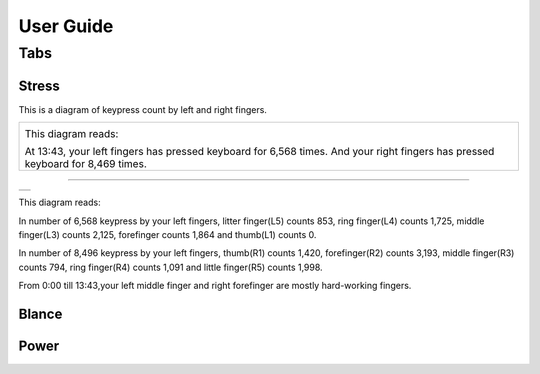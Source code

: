 
.. _h7a6941666312412f5d33487d7c4f3d7:

User Guide
##########

.. _h7015777b347a33c5e481931d625040:

Tabs
****

.. _h431d5061723751203410681c45363038:

Stress
======

This is a diagram of keypress count by left and right fingers.

+-------------------------------------------------------------------------------------------------------------------------------+
|\ |IMG1|\                                                                                                                      |
|                                                                                                                               |
|This diagram reads:                                                                                                            |
|                                                                                                                               |
|At 13:43, your left fingers has pressed keyboard for 6,568 times.  And your right fingers has pressed keyboard for 8,469 times.|
+-------------------------------------------------------------------------------------------------------------------------------+

--------


+----------+
|\ |IMG2|\ |
+----------+

This diagram reads:

In number of 6,568 keypress by your left fingers, litter finger(L5) counts 853, ring finger(L4) counts 1,725, middle finger(L3) counts 2,125, forefinger counts 1,864 and thumb(L1) counts 0. 

In number of 8,496 keypress by your left fingers, thumb(R1) counts 1,420, forefinger(R2) counts 3,193, middle finger(R3) counts 794, ring finger(R4) counts 1,091 and little finger(R5) counts 1,998.

From 0:00 till 13:43,your left middle finger and right forefinger are mostly hard-working fingers.

.. _h7a52723643d19301d26a256052e75:

Blance
======

.. _h234f20346f3f70460477d1f5d2e7b22:

Power
=====


.. bottom of content

.. |IMG1| image:: static/User_Guide_1.png
   :height: 224 px
   :width: 333 px

.. |IMG2| image:: static/User_Guide_2.png
   :height: 284 px
   :width: 333 px
